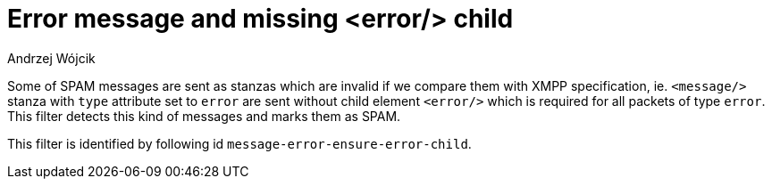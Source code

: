 
= Error message and missing <error/> child
:author: Andrzej Wójcik
:date: 2017-04-13

Some of SPAM messages are sent as stanzas which are invalid if we compare them with XMPP specification, ie. `<message/>` stanza with `type` attribute set to `error` are sent without child element `<error/>` which is required for all packets of type `error`.
This filter detects this kind of messages and marks them as SPAM.

This filter is identified by following id `message-error-ensure-error-child`.